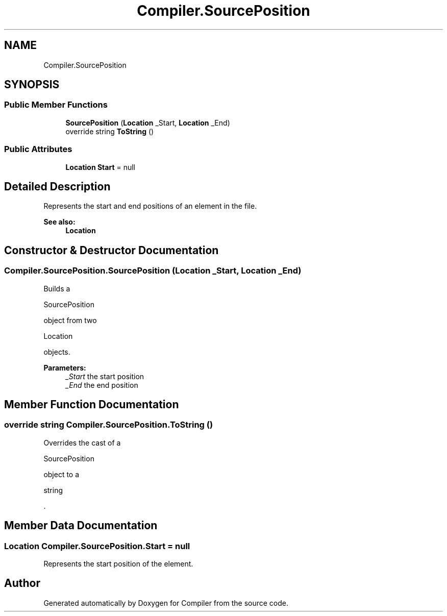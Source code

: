 .TH "Compiler.SourcePosition" 3 "Sun Oct 28 2018" "Version 1.0.0" "Compiler" \" -*- nroff -*-
.ad l
.nh
.SH NAME
Compiler.SourcePosition
.SH SYNOPSIS
.br
.PP
.SS "Public Member Functions"

.in +1c
.ti -1c
.RI "\fBSourcePosition\fP (\fBLocation\fP _Start, \fBLocation\fP _End)"
.br
.ti -1c
.RI "override string \fBToString\fP ()"
.br
.in -1c
.SS "Public Attributes"

.in +1c
.ti -1c
.RI "\fBLocation\fP \fBStart\fP = null"
.br
.in -1c
.SH "Detailed Description"
.PP 
Represents the start and end positions of an element in the file\&. 
.PP
\fBSee also:\fP
.RS 4
\fBLocation\fP 
.RE
.PP

.SH "Constructor & Destructor Documentation"
.PP 
.SS "Compiler\&.SourcePosition\&.SourcePosition (\fBLocation\fP _Start, \fBLocation\fP _End)"
Builds a
.PP
.nf
SourcePosition 

.fi
.PP
 object from two
.PP
.nf
Location 

.fi
.PP
 objects\&. 
.PP
\fBParameters:\fP
.RS 4
\fI_Start\fP the start position 
.br
\fI_End\fP the end position 
.RE
.PP

.SH "Member Function Documentation"
.PP 
.SS "override string Compiler\&.SourcePosition\&.ToString ()"
Overrides the cast of a
.PP
.nf
SourcePosition 

.fi
.PP
 object to a
.PP
.nf
string 

.fi
.PP
 \&. 
.SH "Member Data Documentation"
.PP 
.SS "\fBLocation\fP Compiler\&.SourcePosition\&.Start = null"
Represents the start position of the element\&. 

.SH "Author"
.PP 
Generated automatically by Doxygen for Compiler from the source code\&.
